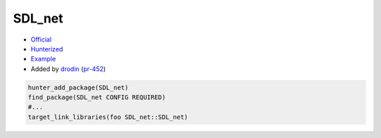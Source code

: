 .. spelling::

    SDL_net

.. index:: networking ; SDL_net

.. _pkg.SDL_net:

SDL_net
=========

-  `Official <https://www.libsdl.org/projects/SDL_net/>`__
-  `Hunterized <https://github.com/cpp-pm/SDL_net>`__
-  `Example <https://github.com/cpp-pm/hunter/blob/master/examples/SDL_net/CMakeLists.txt>`__
-  Added by `drodin <https://github.com/drodin>`__ (`pr-452 <https://github.com/cpp-pm/hunter/pull/452>`__)

.. code-block:: cmake

    hunter_add_package(SDL_net)
    find_package(SDL_net CONFIG REQUIRED)
    #...
    target_link_libraries(foo SDL_net::SDL_net)
